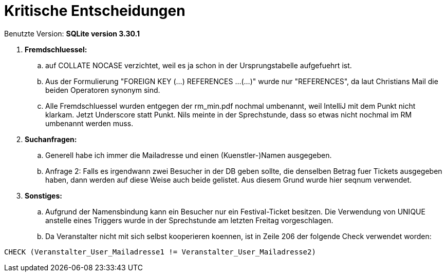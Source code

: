 = Kritische Entscheidungen

Benutzte Version: *SQLite version 3.30.1*

. *Fremdschluessel:*
.. auf COLLATE NOCASE verzichtet, weil es ja schon in der Ursprungstabelle aufgefuehrt ist.
.. Aus der Formulierung "FOREIGN KEY (...) REFERENCES ...(...)" wurde nur "REFERENCES", da laut Christians Mail die beiden Operatoren synonym sind.
.. Alle Fremdschluessel wurden entgegen der rm_min.pdf nochmal umbenannt, weil IntelliJ mit dem Punkt nicht klarkam. Jetzt Underscore statt Punkt. Nils meinte in der Sprechstunde, dass so etwas nicht nochmal im RM umbenannt werden muss.

. *Suchanfragen:*
.. Generell habe ich immer die Mailadresse und einen (Kuenstler-)Namen ausgegeben.
.. Anfrage 2: Falls es irgendwann zwei Besucher in der DB geben sollte, die denselben Betrag fuer Tickets ausgegeben haben, dann werden auf diese Weise auch beide gelistet. Aus diesem Grund wurde hier seqnum verwendet.

. *Sonstiges:*
.. Aufgrund der Namensbindung kann ein Besucher nur ein Festival-Ticket besitzen. Die Verwendung von UNIQUE anstelle eines Triggers wurde in der Sprechstunde am letzten Freitag vorgeschlagen.
.. Da Veranstalter nicht mit sich selbst kooperieren koennen, ist in Zeile 206 der folgende Check verwendet worden:
----
CHECK (Veranstalter_User_Mailadresse1 != Veranstalter_User_Mailadresse2)
----
